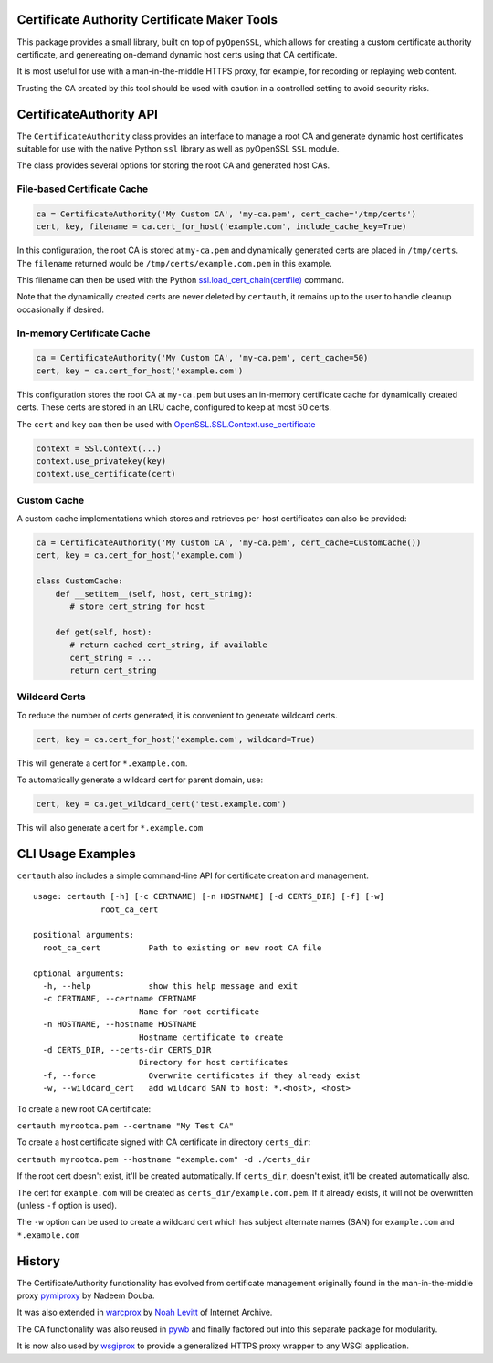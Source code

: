 Certificate Authority Certificate Maker Tools
=============================================

.. image:: https://travis-ci.org/ikreymer/certauth.svg?branch=master
    :target: https://travis-ci.org/ikreymer/certauth
.. image:: https://coveralls.io/repos/ikreymer/certauth/badge.svg?branch=master
    :target: https://coveralls.io/r/ikreymer/certauth?branch=master

This package provides a small library, built on top of ``pyOpenSSL``, which allows for creating a custom certificate authority certificate,
and genereating on-demand dynamic host certs using that CA certificate.

It is most useful for use with a man-in-the-middle HTTPS proxy, for example, for recording or replaying web content.

Trusting the CA created by this tool should be used with caution in a controlled setting to avoid security risks.


CertificateAuthority API
============================

The ``CertificateAuthority`` class provides an interface to manage a root CA and generate dynamic host certificates suitable
for use with the native Python ``ssl`` library as well as pyOpenSSL ``SSL`` module.

The class provides several options for storing the root CA and generated host CAs.


File-based Certificate Cache
~~~~~~~~~~~~~~~~~~~~~~~~~~~~

.. code:: python

   ca = CertificateAuthority('My Custom CA', 'my-ca.pem', cert_cache='/tmp/certs')
   cert, key, filename = ca.cert_for_host('example.com', include_cache_key=True)

In this configuration, the root CA is stored at ``my-ca.pem`` and dynamically generated certs
are placed in ``/tmp/certs``. The ``filename`` returned would be ``/tmp/certs/example.com.pem`` in this example.

This filename can then be used with the Python `ssl.load_cert_chain(certfile) <https://docs.python.org/3/library/ssl.html#ssl.SSLContext.load_cert_chain>`_ command.

Note that the dynamically created certs are never deleted by ``certauth``, it remains up to the user to handle cleanup occasionally if desired.


In-memory Certificate Cache
~~~~~~~~~~~~~~~~~~~~~~~~~~~

.. code:: python

   ca = CertificateAuthority('My Custom CA', 'my-ca.pem', cert_cache=50)
   cert, key = ca.cert_for_host('example.com')

This configuration stores the root CA at ``my-ca.pem`` but uses an in-memory certificate cache for dynamically created certs. 
These certs are stored in an LRU cache, configured to keep at most 50 certs.

The ``cert`` and ``key`` can then be used with `OpenSSL.SSL.Context.use_certificate <http://www.pyopenssl.org/en/stable/api/ssl.html#OpenSSL.SSL.Context.use_certificate>`_

.. code:: python

        context = SSl.Context(...)
        context.use_privatekey(key)
        context.use_certificate(cert)


Custom Cache
~~~~~~~~~~~~

A custom cache implementations which stores and retrieves per-host certificates can also be provided:

.. code:: python

   ca = CertificateAuthority('My Custom CA', 'my-ca.pem', cert_cache=CustomCache())
   cert, key = ca.cert_for_host('example.com')

   class CustomCache:
       def __setitem__(self, host, cert_string):
          # store cert_string for host

       def get(self, host):
          # return cached cert_string, if available
          cert_string = ...
          return cert_string


Wildcard Certs
~~~~~~~~~~~~~~

To reduce the number of certs generated, it is convenient to generate wildcard certs.

.. code:: python

   cert, key = ca.cert_for_host('example.com', wildcard=True)

This will generate a cert for ``*.example.com``.

To automatically generate a wildcard cert for parent domain, use:

.. code:: python

   cert, key = ca.get_wildcard_cert('test.example.com')

This will also generate a cert for ``*.example.com``


CLI Usage Examples
==================

``certauth`` also includes a simple command-line API for certificate creation and management.

::

  usage: certauth [-h] [-c CERTNAME] [-n HOSTNAME] [-d CERTS_DIR] [-f] [-w]
                root_ca_cert

  positional arguments:
    root_ca_cert          Path to existing or new root CA file

  optional arguments:
    -h, --help            show this help message and exit
    -c CERTNAME, --certname CERTNAME
                        Name for root certificate
    -n HOSTNAME, --hostname HOSTNAME
                        Hostname certificate to create
    -d CERTS_DIR, --certs-dir CERTS_DIR
                        Directory for host certificates
    -f, --force           Overwrite certificates if they already exist
    -w, --wildcard_cert   add wildcard SAN to host: *.<host>, <host>



To create a new root CA certificate:

``certauth myrootca.pem --certname "My Test CA"``

To create a host certificate signed with CA certificate in directory ``certs_dir``:

``certauth myrootca.pem --hostname "example.com" -d ./certs_dir``

If the root cert doesn't exist, it'll be created automatically.
If ``certs_dir``, doesn't exist, it'll be created automatically also.

The cert for ``example.com`` will be created as ``certs_dir/example.com.pem``.
If it already exists, it will not be overwritten (unless ``-f`` option is used).

The ``-w`` option can be used to create a wildcard cert which has subject alternate names (SAN) for ``example.com`` and ``*.example.com``


History
=======

The CertificateAuthority functionality has evolved from certificate management originally found in the man-in-the-middle proxy `pymiproxy <https://github.com/allfro/pymiproxy>`_ by Nadeem Douba.

It was also extended in `warcprox <https://github.com/internetarchive/warcprox>`_ by `Noah Levitt <https://github.com/nlevitt>`_ of Internet Archive.

The CA functionality was also reused in `pywb <https://github.com/ikreymer/pywb>`_ and finally factored out into this separate package for modularity.

It is now also used by `wsgiprox <https://github.com/webrecorder/wsgiprox>`_ to provide a generalized HTTPS proxy wrapper to any WSGI application.



